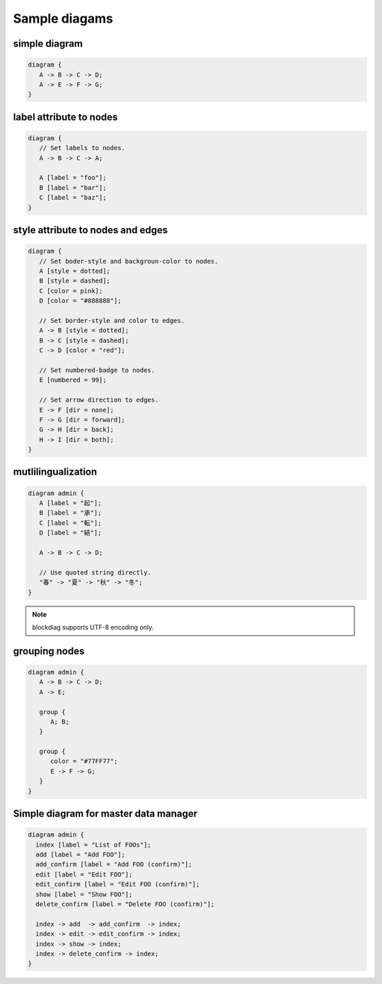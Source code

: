 ==============
Sample diagams
==============

simple diagram
==============

.. code-block:: text

   diagram {
      A -> B -> C -> D;
      A -> E -> F -> G;
   }

.. blockdiag::

   diagram {
      A -> B -> C -> D;
      A -> E -> F -> G;
   }


label attribute to nodes
========================

.. code-block:: text

   diagram {
      // Set labels to nodes.
      A -> B -> C -> A;

      A [label = "foo"];
      B [label = "bar"];
      C [label = "baz"];
   }

.. blockdiag::

   diagram {
      // Set labels to nodes.
      A [label = "foo"];
      B [label = "bar"];
      C [label = "baz"];

      A -> B -> C -> A;
   }


style attribute to nodes and edges
==================================

.. code-block:: text

   diagram {
      // Set boder-style and backgroun-color to nodes.
      A [style = dotted];
      B [style = dashed];
      C [color = pink];
      D [color = "#888888"];

      // Set border-style and color to edges.
      A -> B [style = dotted];
      B -> C [style = dashed];
      C -> D [color = "red"];

      // Set numbered-badge to nodes.
      E [numbered = 99];

      // Set arrow direction to edges.
      E -> F [dir = none];
      F -> G [dir = forward];
      G -> H [dir = back];
      H -> I [dir = both];
   }

.. blockdiag::

   diagram {
      // Set boder-style and backgroun-color to nodes.
      A [style = dotted];
      B [style = dashed];
      C [color = pink];
      D [color = "#888888"];

      // Set border-style and color to edges.
      A -> B [style = dotted];
      B -> C [style = dashed];
      C -> D [color = "red"];

      // Set numbered-badge to nodes.
      E [numbered = 99];

      // Set arrow direction to edges.
      E -> F [dir = none];
      F -> G [dir = forward];
      G -> H [dir = back];
      H -> I [dir = both];
   }


mutlilingualization
===================

.. code-block:: text

   diagram admin {
      A [label = "起"];
      B [label = "承"];
      C [label = "転"];
      D [label = "結"];

      A -> B -> C -> D;

      // Use quoted string directly.
      "春" -> "夏" -> "秋" -> "冬";
   }

.. note::

   blockdiag supports UTF-8 encoding only.

.. blockdiag::

   diagram admin {
      A [label = "起"];
      B [label = "承"];
      C [label = "転"];
      D [label = "結"];

      A -> B -> C -> D;

      // Use quoted string directly.
      "春" -> "夏" -> "秋" -> "冬";
   }


grouping nodes
==============

.. code-block:: text

   diagram admin {
      A -> B -> C -> D;
      A -> E;

      group {
         A; B;
      }

      group {
         color = "#77FF77";
         E -> F -> G;
      }
   }

.. blockdiag::

   diagram admin {
      A -> B -> C -> D;
      A -> E;

      group {
         A; B;
      }

      group {
         // Set background-color to this group.
         color = "#77FF77";
         E -> F -> G;
      }
   }


Simple diagram for master data manager
======================================

.. code-block:: text

    diagram admin {
      index [label = "List of FOOs"];
      add [label = "Add FOO"];
      add_confirm [label = "Add FOO (confirm)"];
      edit [label = "Edit FOO"];
      edit_confirm [label = "Edit FOO (confirm)"];
      show [label = "Show FOO"];
      delete_confirm [label = "Delete FOO (confirm)"];

      index -> add  -> add_confirm  -> index;
      index -> edit -> edit_confirm -> index;
      index -> show -> index;
      index -> delete_confirm -> index;
    }

.. blockdiag::

    diagram admin {
      index [label = "List of FOOs"];
      add [label = "Add FOO"];
      add_confirm [label = "Add FOO (confirm)"];
      edit [label = "Edit FOO"];
      edit_confirm [label = "Edit FOO (confirm)"];
      show [label = "Show FOO"];
      delete_confirm [label = "Delete FOO (confirm)"];

      index -> add  -> add_confirm  -> index;
      index -> edit -> edit_confirm -> index;
      index -> show -> index;
      index -> delete_confirm -> index;
    }
